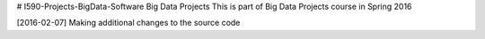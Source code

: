 # I590-Projects-BigData-Software
Big Data Projects
This is part of Big Data Projects course in Spring 2016 

[2016-02-07]
Making additional changes to the source code
